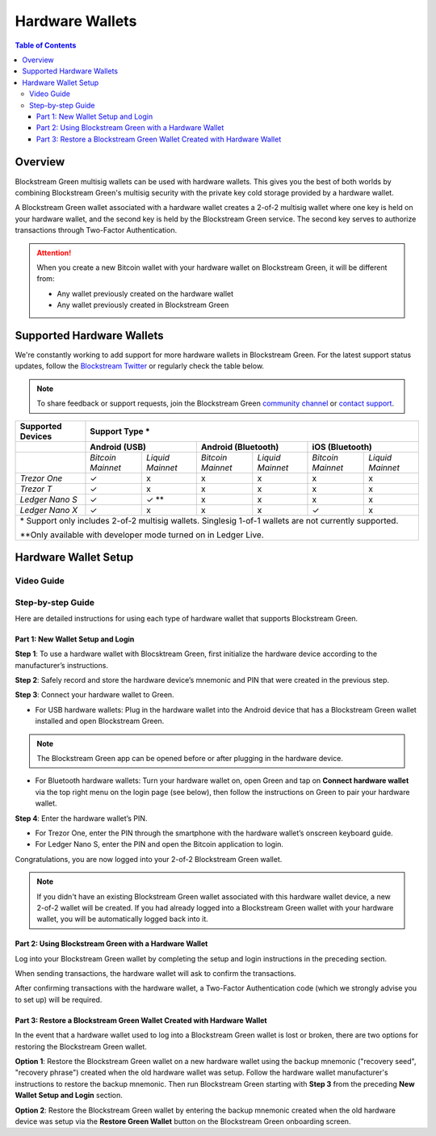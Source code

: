 Hardware Wallets
================

.. contents:: Table of Contents
   :local:

Overview
--------

Blockstream Green multisig wallets can be used with hardware wallets. This gives you the
best of both worlds by combining Blockstream Green's multisig security with the private
key cold storage provided by a hardware wallet.

A Blockstream Green wallet associated with a hardware wallet creates a 2-of-2 multisig
wallet where one key is held on your hardware wallet, and the second key is held by the
Blockstream Green service. The second key serves to authorize transactions through
Two-Factor Authentication.

.. attention::
   When you create a new Bitcoin wallet with your hardware wallet on Blockstream Green, it
   will be different from:
   
   * Any wallet previously created on the hardware wallet
   * Any wallet previously created in Blockstream Green

Supported Hardware Wallets
--------------------------

We're constantly working to add support for more hardware wallets in Blockstream Green.
For the latest support status updates, follow the
`Blockstream Twitter <https://twitter.com/blockstream>`_ or regularly check the table below.

.. note::
   To share feedback or support requests, join the Blockstream Green
   `community channel <https://t.me/blockstream_green>`_ or 
   `contact support <https://docs.blockstream.com/green/support.html>`_.

+-------------------+--------------------------------------------------------------------------------------------------------+
| Supported Devices | Support Type *                                                                                         |
+===================+==================================+==================================+==================================+
|                   | **Android (USB)**                | **Android (Bluetooth)**          | **iOS (Bluetooth)**              |
+-------------------+-----------------+----------------+-----------------+----------------+-----------------+----------------+
|                   |*Bitcoin Mainnet*|*Liquid Mainnet*|*Bitcoin Mainnet*|*Liquid Mainnet*|*Bitcoin Mainnet*|*Liquid Mainnet*|
+-------------------+-----------------+----------------+-----------------+----------------+-----------------+----------------+
|*Trezor One*       | ✓               | x              | x               | x              | x               | x              |
+-------------------+-----------------+----------------+-----------------+----------------+-----------------+----------------+
|*Trezor T*         | ✓               | x              | x               | x              | x               | x              |
+-------------------+-----------------+----------------+-----------------+----------------+-----------------+----------------+
|*Ledger Nano S*    | ✓               | ✓ **           | x               | x              | x               | x              |
+-------------------+-----------------+----------------+-----------------+----------------+-----------------+----------------+
|*Ledger Nano X*    | ✓               | x              | x               | x              | ✓               | x              |
+-------------------+-----------------+----------------+-----------------+----------------+-----------------+----------------+
| \* Support only includes 2-of-2 multisig wallets. Singlesig 1-of-1 wallets are not currently supported.                    |
|                                                                                                                            |
| \*\*Only available with developer mode turned on in Ledger Live.                                                           |
+----------------------------------------------------------------------------------------------------------------------------+

Hardware Wallet Setup
---------------------

Video Guide
^^^^^^^^^^^

.. raw:: html
   
   <iframe width="560" height="315" src="https://www.youtube.com/embed/nkQ_LXEuSVg"
   frameborder="0" allow="accelerometer; autoplay; encrypted-media; gyroscope;
   picture-in-picture" allowfullscreen></iframe>


Step-by-step Guide
^^^^^^^^^^^^^^^^^^

Here are detailed instructions for using each type of hardware wallet that supports Blockstream Green. 

Part 1: New Wallet Setup and Login
~~~~~~~~~~~~~~~~~~~~~~~~~~~~~~~~~~

**Step 1**: To use a hardware wallet with Blocsktream Green, first initialize the hardware
device according to the manufacturer’s instructions.

**Step 2**: Safely record and store the hardware device’s mnemonic and PIN that were
created in the previous step.

**Step 3**: Connect your hardware wallet to Green.

* For USB hardware wallets: Plug in the hardware wallet into the Android device that has a
  Blockstream Green wallet installed and open Blockstream Green.

.. note::
   The Blockstream Green app can be opened before or after plugging in the hardware device.

* For Bluetooth hardware wallets: Turn your hardware wallet on, open Green and tap on
  **Connect hardware wallet** via the top right menu on the login page (see below), then
  follow the instructions on Green to pair your hardware wallet.

.. image:: ./green-assets/connect-hww.jpg
   :width: 250
   :align: center

**Step 4**: Enter the hardware wallet’s PIN.

* For Trezor One, enter the PIN through the smartphone with the hardware wallet’s onscreen
  keyboard guide.
* For Ledger Nano S, enter the PIN and open the Bitcoin application to login.

Congratulations, you are now logged into your 2-of-2 Blockstream Green wallet.

.. note::
   If you didn't have an existing Blockstream Green wallet associated with this hardware
   wallet device, a new 2-of-2 wallet will be created. If you had already logged into a
   Blockstream Green wallet with your hardware wallet, you will be automatically logged
   back into it.


Part 2: Using Blockstream Green with a Hardware Wallet
~~~~~~~~~~~~~~~~~~~~~~~~~~~~~~~~~~~~~~~~~~~~~~~~~~~~~~

Log into your Blockstream Green wallet by completing the setup and login instructions in
the preceding section.

When sending transactions, the hardware wallet will ask to confirm the transactions.

After confirming transactions with the hardware wallet, a Two-Factor Authentication code
(which we strongly advise you to set up) will be required.

Part 3: Restore a Blockstream Green Wallet Created with Hardware Wallet
~~~~~~~~~~~~~~~~~~~~~~~~~~~~~~~~~~~~~~~~~~~~~~~~~~~~~~~~~~~~~~~~~~~~~~~

In the event that a hardware wallet used to log into a Blockstream Green wallet is lost or
broken, there are two options for restoring the Blockstream Green wallet.

**Option 1**: Restore the Blockstream Green wallet on a new hardware wallet using the
backup mnemonic ("recovery seed", "recovery phrase") created when the old hardware wallet
was setup. Follow the hardware wallet manufacturer's instructions to restore the backup
mnemonic. Then run Blockstream Green starting with **Step 3** from the preceding
**New Wallet Setup and Login** section.

**Option 2**: Restore the Blockstream Green wallet by entering the backup mnemonic created
when the old hardware device was setup via the **Restore Green Wallet** button on the
Blockstream Green onboarding screen.
